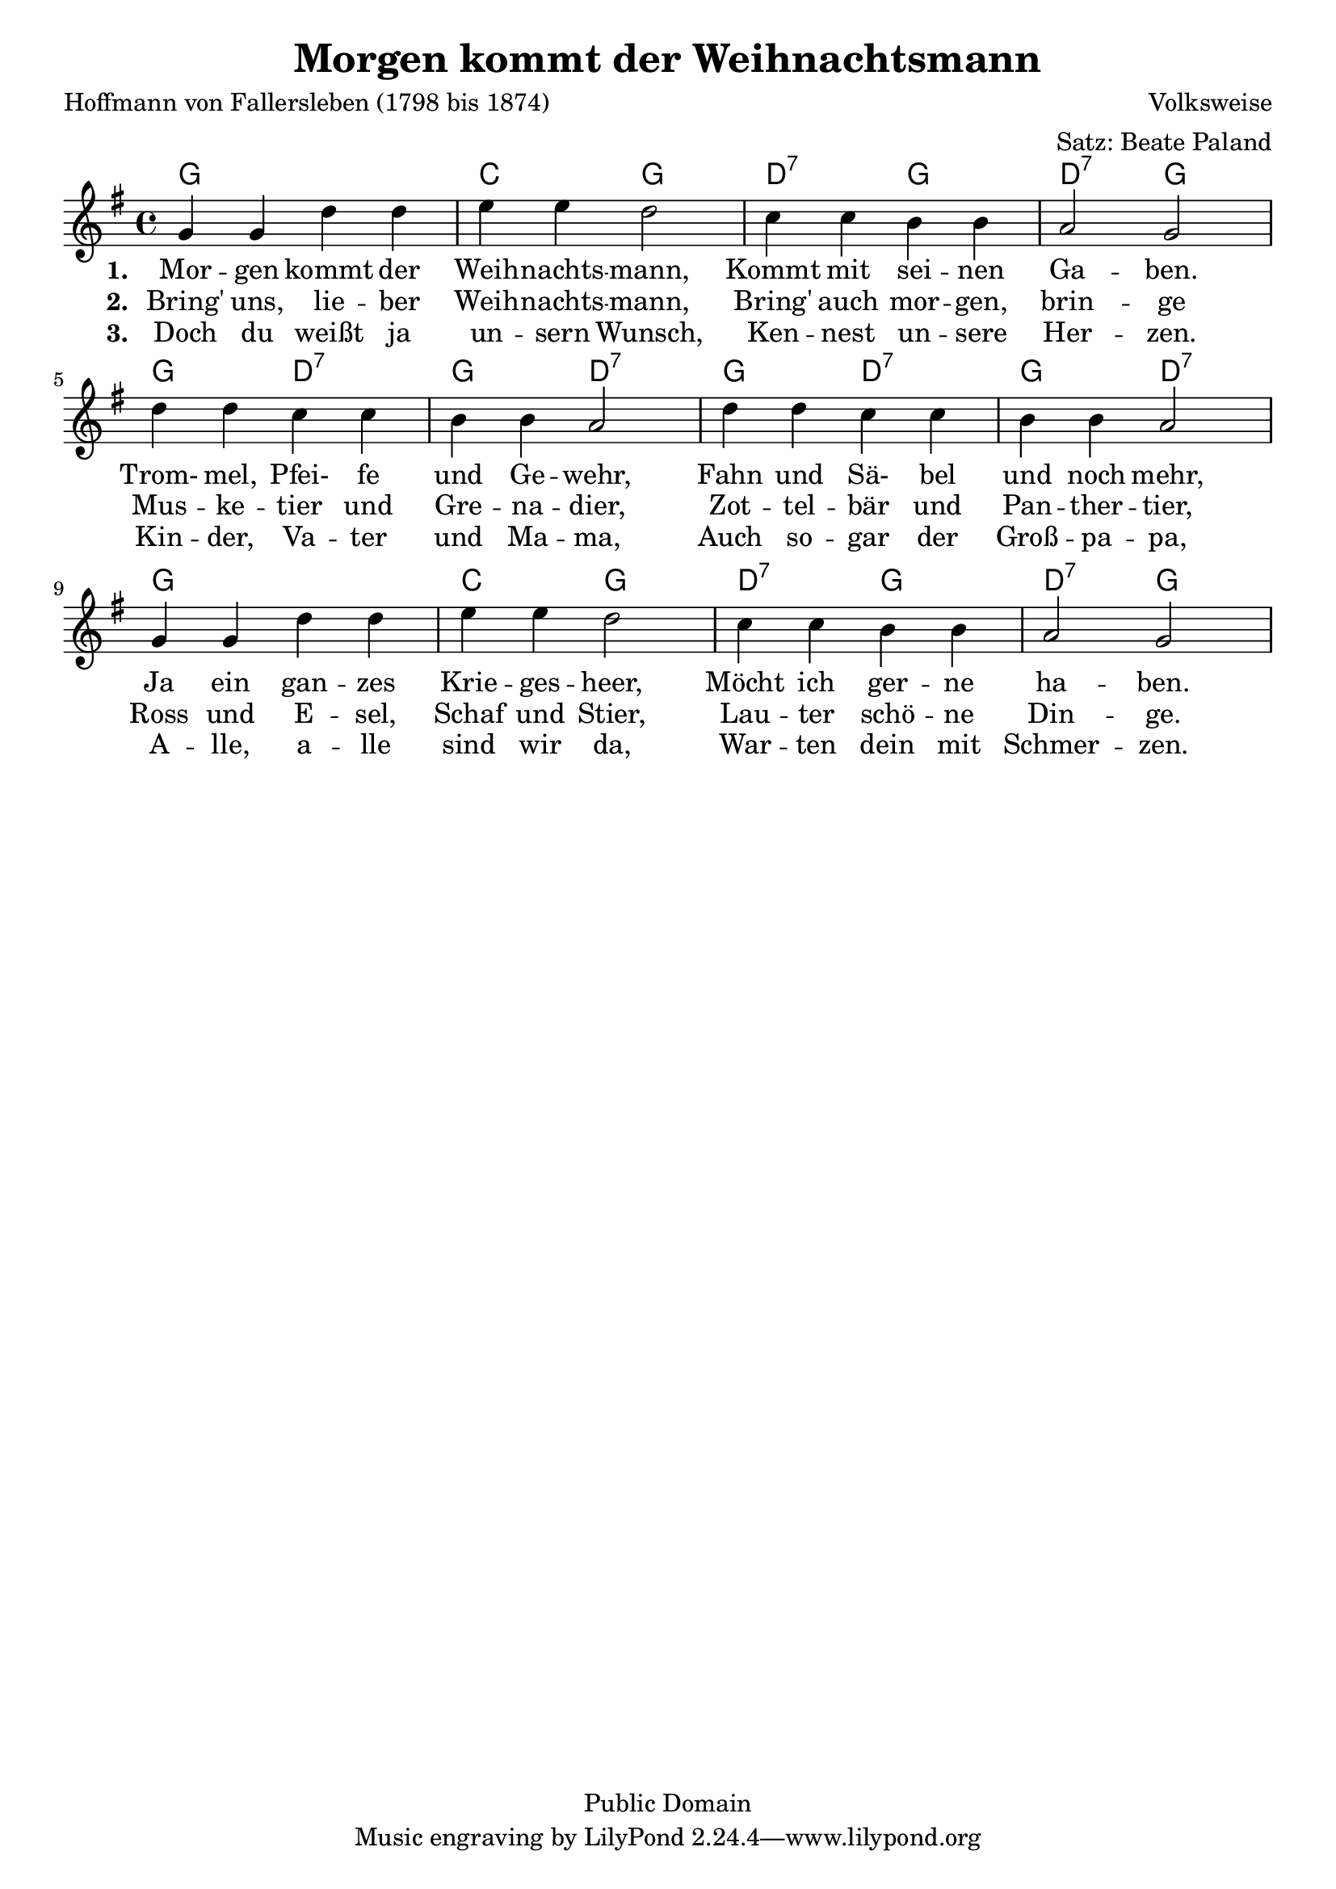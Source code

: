 \version "2.24.2"

\header{
  title = "Morgen kommt der Weihnachtsmann"
  poet = "Hoffmann von Fallersleben (1798 bis 1874)"
  composer = "Volksweise"
  arranger = "Satz: Beate Paland"
  copyright = "Public Domain"
}

\layout { indent = #0 }

<<
  \chords { g1 c2 g d:7 g d:7 g g d:7 g d:7 g d:7 g d:7 g1 c2 g d:7 g d:7 g }
  \relative c'' {
    \key g \major
    \time 4/4
    g4 g d' d
    e e d2
    c4 c b b
    a2 g
    \break
    d'4 d c c
    b b a2
    d4 d c c
    b b a2
    \break
    g4 g d' d
    e e d2
    c4 c b b
    a2 g
  }
  \addlyrics {
    \set stanza = #"1. "
    Mor -- gen kommt der Weih -- nachts -- mann,
    Kommt mit sei -- nen Ga -- ben.
    Trom- mel, Pfei- fe und Ge -- wehr,
    Fahn und Sä- bel und noch mehr,
    Ja ein gan -- zes Krie -- ges -- heer,
    Möcht ich ger -- ne ha -- ben.
  }
  \addlyrics {
    \set stanza = #"2. "
    Bring' uns, lie -- ber Weih -- nachts -- mann,
    Bring' auch mor -- gen, brin -- ge
    Mus -- ke -- tier und Gre -- na -- dier,
    Zot -- tel -- bär und Pan -- ther -- tier,
    Ross und E -- sel, Schaf und Stier,
    Lau -- ter schö -- ne Din -- ge.
  }
  \addlyrics {
    \set stanza = #"3. "
    Doch du weißt ja un -- sern Wunsch,
    Ken -- nest un -- sere Her -- zen.
    Kin -- der, Va -- ter und Ma -- ma,
    Auch so -- gar der Groß -- pa -- pa,
    A -- lle, a -- lle sind wir da,
    War -- ten dein mit Schmer -- zen.
  }
>>

